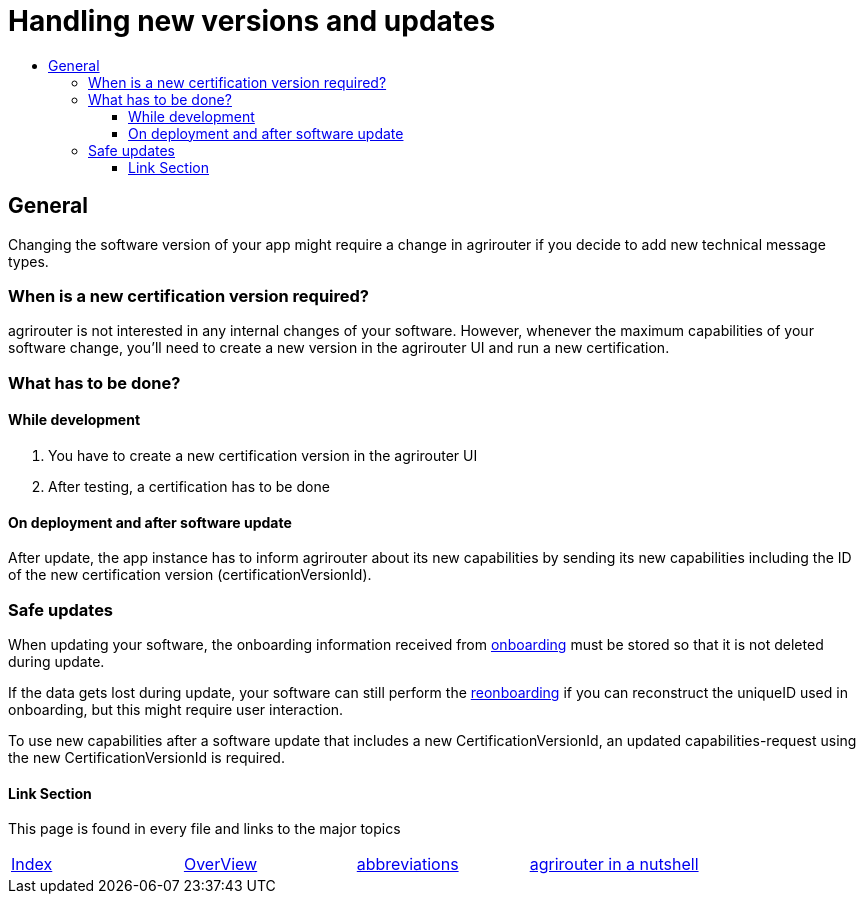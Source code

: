 = Handling new versions and updates
:imagesdir: ./assets/images/
:toc:
:toc-title:
:toclevels: 4

== General
Changing the software version of your app might require a change in agrirouter if you decide to add new technical message types.

=== When is a new certification version required?
agrirouter is not interested in any internal changes of your software.
However, whenever the maximum capabilities of your software change, you'll need to create a new version in the agrirouter UI and run a new certification.

=== What has to be done?
==== While development
1. You have to create a new certification version in the agrirouter UI
2. After testing, a certification has to be done

==== On deployment and after software update
After update, the app instance has to inform agrirouter about its new capabilities by sending its new capabilities including the ID of the new certification version (certificationVersionId).

=== Safe updates
When updating your software, the onboarding information received from link:./integration/onBoarding.adoc[onboarding] must be stored so that it is not deleted during update.

If the data gets lost during update, your software can still perform the link:./integration/reonboarding.adoc[reonboarding] if you can reconstruct the uniqueID used in onboarding, but this might require user interaction.

To use new capabilities after a software update that includes a new CertificationVersionId, an updated capabilities-request using the new CertificationVersionId is required.

==== Link Section
This page is found in every file and links to the major topics
[width="100%"]
|====
|link:../README.adoc[Index]|link:./general.adoc[OverView]|link:./abbreviations.adoc[abbreviations]|link:./terms.adoc[agrirouter in a nutshell]
|====
